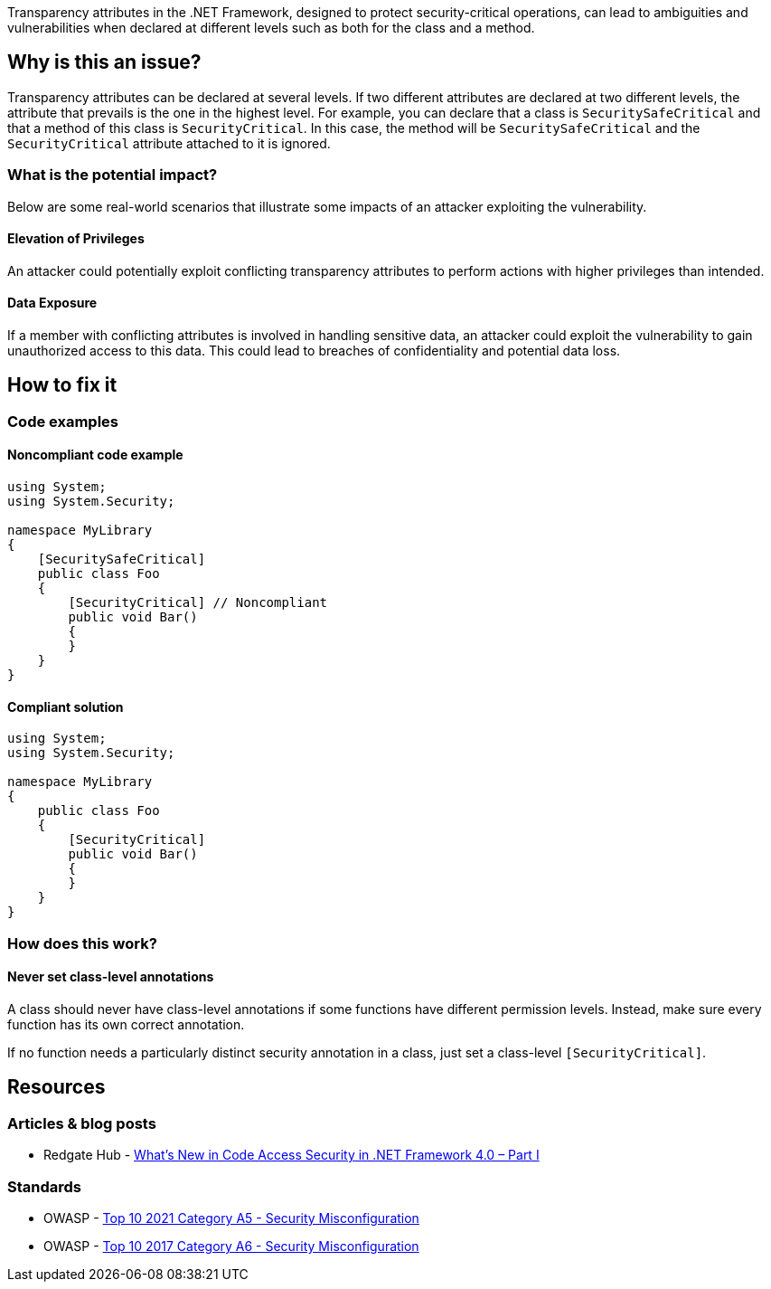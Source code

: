Transparency attributes in the .NET Framework, designed to protect security-critical operations, can lead to ambiguities and vulnerabilities when declared at different levels such as both for the class and a method.

== Why is this an issue?

Transparency attributes can be declared at several levels. If two different attributes are declared at two different levels, the attribute that prevails is the one in the highest level. 
For example, you can declare that a class is ``SecuritySafeCritical`` and that a method of this class is ``SecurityCritical``. In this case, the method will be ``SecuritySafeCritical`` and the ``SecurityCritical`` attribute attached to it is ignored.

=== What is the potential impact?

Below are some real-world scenarios that illustrate some impacts of an attacker exploiting the vulnerability.

==== Elevation of Privileges

An attacker could potentially exploit conflicting transparency attributes to perform actions with higher privileges than intended.

==== Data Exposure

If a member with conflicting attributes is involved in handling sensitive data, an attacker could exploit the vulnerability to gain unauthorized access to this data. This could lead to breaches of confidentiality and potential data loss.


== How to fix it

=== Code examples

==== Noncompliant code example

[source,csharp,diff-id=1,diff-type=noncompliant]
----
using System;
using System.Security;

namespace MyLibrary
{
    [SecuritySafeCritical]
    public class Foo
    {
        [SecurityCritical] // Noncompliant
        public void Bar()
        {
        }
    }
}
----


==== Compliant solution

[source,csharp,diff-id=1,diff-type=compliant]
----
using System;
using System.Security;

namespace MyLibrary
{
    public class Foo
    {
        [SecurityCritical]
        public void Bar()
        {
        }
    }
}
----

=== How does this work?

==== Never set class-level annotations

A class should never have class-level annotations if some functions have different permission levels. Instead, make sure every function has its own correct annotation.  

If no function needs a particularly distinct security annotation in a class, just set a class-level ``++[SecurityCritical]++``.


== Resources

=== Articles & blog posts

* Redgate Hub - https://www.red-gate.com/simple-talk/development/dotnet-development/whats-new-in-code-access-security-in-net-framework-4-0-part-i/[What’s New in Code Access Security in .NET Framework 4.0 – Part I]

=== Standards

* OWASP - https://owasp.org/Top10/A05_2021-Security_Misconfiguration/[Top 10 2021 Category A5 - Security Misconfiguration]
* OWASP - https://owasp.org/www-project-top-ten/2017/A6_2017-Security_Misconfiguration[Top 10 2017 Category A6 - Security Misconfiguration]

ifdef::env-github,rspecator-view[]

'''
== Implementation Specification
(visible only on this page)

=== Message

Change or remove this attribute to be consistent with its container


=== Highlighting

primary: Attribute declaration of member

secondary: Attribute declaration of container


endif::env-github,rspecator-view[]
